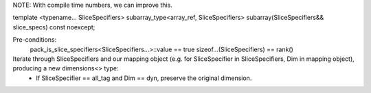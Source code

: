 NOTE: With compile time numbers, we can improve this.

template <typename... SliceSpecifiers>
subarray_type<array_ref, SliceSpecifiers> subarray(SliceSpecifiers&& slice_specs) const noexcept;

Pre-conditions:
    pack_is_slice_specifiers<SliceSpecifiers...>::value == true
    sizeof...(SliceSpecifiers) == rank()

Iterate through SliceSpecifiers and our mapping object (e.g. for SliceSpecifier in SliceSpecifiers, Dim in mapping object), producing a new dimensions<> type:
    * If SliceSpecifier == all_tag and Dim == dyn, preserve the original dimension.
